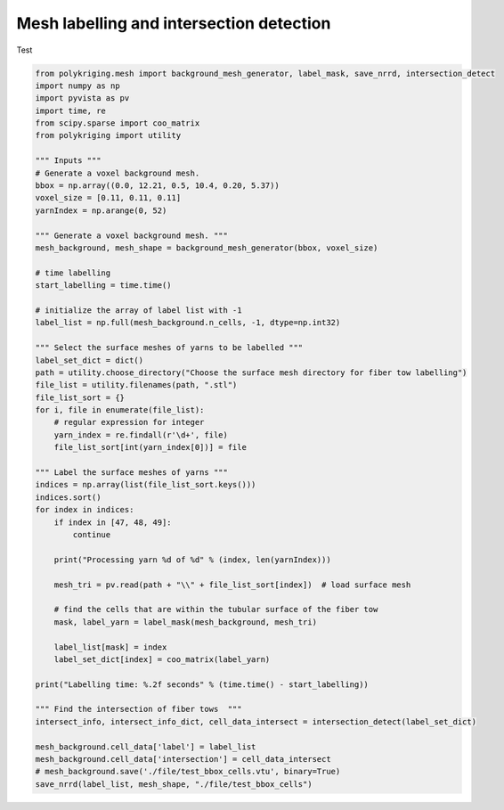 
.. DO NOT EDIT.
.. THIS FILE WAS AUTOMATICALLY GENERATED BY SPHINX-GALLERY.
.. TO MAKE CHANGES, EDIT THE SOURCE PYTHON FILE:
.. "source\test\backround_mesh_labelling_and _intersection_detection.py"
.. LINE NUMBERS ARE GIVEN BELOW.

.. only:: html

    .. note::
        :class: sphx-glr-download-link-note

        :ref:`Go to the end <sphx_glr_download_source_test_backround_mesh_labelling_and _intersection_detection.py>`
        to download the full example code

.. rst-class:: sphx-glr-example-title

.. _sphx_glr_source_test_backround_mesh_labelling_and _intersection_detection.py:


Mesh labelling and intersection detection
=================

Test

.. GENERATED FROM PYTHON SOURCE LINES 8-67

.. code-block:: default


    from polykriging.mesh import background_mesh_generator, label_mask, save_nrrd, intersection_detect
    import numpy as np
    import pyvista as pv
    import time, re
    from scipy.sparse import coo_matrix
    from polykriging import utility

    """ Inputs """
    # Generate a voxel background mesh.
    bbox = np.array((0.0, 12.21, 0.5, 10.4, 0.20, 5.37))
    voxel_size = [0.11, 0.11, 0.11]
    yarnIndex = np.arange(0, 52)

    """ Generate a voxel background mesh. """
    mesh_background, mesh_shape = background_mesh_generator(bbox, voxel_size)

    # time labelling
    start_labelling = time.time()

    # initialize the array of label list with -1
    label_list = np.full(mesh_background.n_cells, -1, dtype=np.int32)

    """ Select the surface meshes of yarns to be labelled """
    label_set_dict = dict()
    path = utility.choose_directory("Choose the surface mesh directory for fiber tow labelling")
    file_list = utility.filenames(path, ".stl")
    file_list_sort = {}
    for i, file in enumerate(file_list):
        # regular expression for integer
        yarn_index = re.findall(r'\d+', file)
        file_list_sort[int(yarn_index[0])] = file

    """ Label the surface meshes of yarns """
    indices = np.array(list(file_list_sort.keys()))
    indices.sort()
    for index in indices:
        if index in [47, 48, 49]:
            continue

        print("Processing yarn %d of %d" % (index, len(yarnIndex)))

        mesh_tri = pv.read(path + "\\" + file_list_sort[index])  # load surface mesh

        # find the cells that are within the tubular surface of the fiber tow
        mask, label_yarn = label_mask(mesh_background, mesh_tri)

        label_list[mask] = index
        label_set_dict[index] = coo_matrix(label_yarn)

    print("Labelling time: %.2f seconds" % (time.time() - start_labelling))

    """ Find the intersection of fiber tows  """
    intersect_info, intersect_info_dict, cell_data_intersect = intersection_detect(label_set_dict)

    mesh_background.cell_data['label'] = label_list
    mesh_background.cell_data['intersection'] = cell_data_intersect
    # mesh_background.save('./file/test_bbox_cells.vtu', binary=True)
    save_nrrd(label_list, mesh_shape, "./file/test_bbox_cells")


.. rst-class:: sphx-glr-timing

   **Total running time of the script:** ( 0 minutes  0.000 seconds)


.. _sphx_glr_download_source_test_backround_mesh_labelling_and _intersection_detection.py:

.. only:: html

  .. container:: sphx-glr-footer sphx-glr-footer-example




    .. container:: sphx-glr-download sphx-glr-download-python

      :download:`Download Python source code: backround_mesh_labelling_and _intersection_detection.py <backround_mesh_labelling_and _intersection_detection.py>`

    .. container:: sphx-glr-download sphx-glr-download-jupyter

      :download:`Download Jupyter notebook: backround_mesh_labelling_and _intersection_detection.ipynb <backround_mesh_labelling_and _intersection_detection.ipynb>`


.. only:: html

 .. rst-class:: sphx-glr-signature

    `Gallery generated by Sphinx-Gallery <https://sphinx-gallery.github.io>`_
